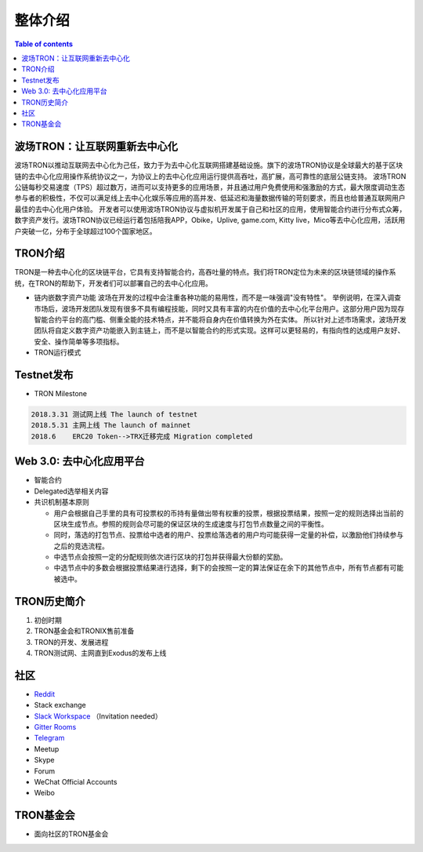 ============
整体介绍
============

.. contents:: Table of contents
    :depth: 1
    :local:

波场TRON：让互联网重新去中心化
---------------------------------

波场TRON以推动互联网去中心化为己任，致力于为去中心化互联网搭建基础设施。旗下的波场TRON协议是全球最大的基于区块链的去中心化应用操作系统协议之一，为协议上的去中心化应用运行提供高吞吐，高扩展，高可靠性的底层公链支持。  波场TRON公链每秒交易速度（TPS）超过数万，进而可以支持更多的应用场景，并且通过用户免费使用和强激励的方式，最大限度调动生态参与者的积极性，不仅可以满足线上去中心化娱乐等应用的高并发、低延迟和海量数据传输的苛刻要求，而且也给普通互联网用户最佳的去中心化用户体验。  开发者可以使用波场TRON协议与虚拟机开发属于自己和社区的应用，使用智能合约进行分布式众筹，数字资产发行。波场TRON协议已经运行着包括陪我APP，Obike，Uplive, game.com, Kitty live，Mico等去中心化应用，活跃用户突破一亿，分布于全球超过100个国家地区。

TRON介绍
------------

TRON是一种去中心化的区块链平台，它具有支持智能合约，高吞吐量的特点。我们将TRON定位为未来的区块链领域的操作系统，在TRON的帮助下，开发者们可以部署自己的去中心化应用。

* 链内嵌数字资产功能
  波场在开发的过程中会注重各种功能的易用性，而不是一味强调"没有特性"。 举例说明，在深入调查市场后，波场开发团队发现有很多不具有编程技能，同时又具有丰富的内在价值的去中心化平台用户。这部分用户因为现存智能合约平台的高门槛、侧重全能的技术特点，并不能将自身内在价值转换为外在实体。 所以针对上述市场需求，波场开发团队将自定义数字资产功能嵌入到主链上，而不是以智能合约的形式实现。这样可以更轻易的，有指向性的达成用户友好、安全、操作简单等多项指标。
* TRON运行模式

Testnet发布
--------------------

* TRON Milestone

.. code-block:: shell

    2018.3.31 测试网上线 The launch of testnet
    2018.5.31 主网上线 The launch of mainnet
    2018.6    ERC20 Token-->TRX迁移完成 Migration completed

Web 3.0: 去中心化应用平台
------------------------------------------------------

* 智能合约
* Delegated选举相关内容
* 共识机制基本原则

  * 用户会根据自己手里的具有可投票权的币持有量做出带有权重的投票，根据投票结果，按照一定的规则选择出当前的区块生成节点。参照的规则会尽可能的保证区块的生成速度与打包节点数量之间的平衡性。
  * 同时，落选的打包节点、投票给中选者的用户、投票给落选者的用户均可能获得一定量的补偿，以激励他们持续参与之后的竞选流程。
  * 中选节点会按照一定的分配规则依次进行区块的打包并获得最大份额的奖励。
  * 中选节点中的多数会根据投票结果进行选择，剩下的会按照一定的算法保证在余下的其他节点中，所有节点都有可能被选中。

TRON历史简介
-----------------------
1.	初创时期
2.	TRON基金会和TRONIX售前准备
3.	TRON的开发、发展进程
4.	TRON测试网、主网直到Exodus的发布上线

社区
---------

* `Reddit <https://www.reddit.com/r/Tronix/>`_
* Stack exchange
* `Slack Workspace <https://tronfoundation.slack.com/>`_ （Invitation needed）
* `Gitter Rooms <https://gitter.im/tronprotocol/java-tron/>`_
* `Telegram <https://t.me/tronnetworkCN/>`_
* Meetup
* Skype
* Forum
* WeChat Official Accounts
* Weibo

TRON基金会
------------------

* 面向社区的TRON基金会